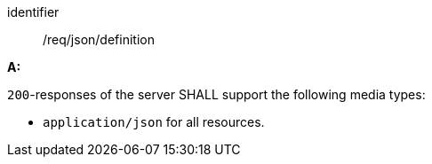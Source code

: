 [[req_json_definition]]

[requirement]
====
[%metadata]
identifier:: /req/json/definition

*A:* 

`200`-responses of the server SHALL support the following media types:



* `application/json` for all resources.

====
